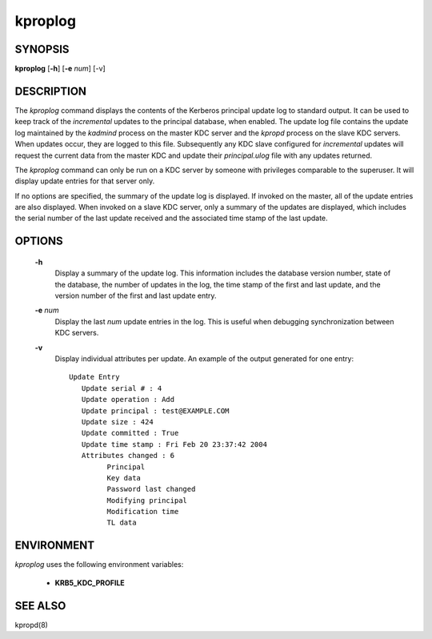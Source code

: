 .. _kproplog(8):

kproplog
===========


SYNOPSIS
------------

**kproplog** [**-h**] [**-e** *num*] [-v]

DESCRIPTION
------------

The *kproplog* command displays the contents of the Kerberos principal 
update log to standard output.  
It can be used to keep track of the *incremental* updates 
to the principal database, when enabled.  
The update log file contains the update log maintained by the *kadmind* process 
on the master KDC server and the *kpropd* process on the slave KDC servers.  
When updates occur, they are logged to this file.  
Subsequently any KDC slave configured for *incremental* updates will request 
the current data from the master KDC and update their *principal.ulog* file 
with any updates returned.

The *kproplog* command can only be run on a KDC server by someone with privileges
comparable to the superuser.
It will display update entries for that server only.

If no options are specified, the summary of the update log is displayed.  
If invoked on the master, all of the update entries are also displayed.
When invoked on a slave KDC server, only a summary of the updates are displayed, 
which includes the serial number of the last update received and 
the associated time stamp of the last update.

OPTIONS
------------

       **-h**
             Display a summary of the update log. 
             This information includes the database version number, state of the database, 
             the number of updates in the log, the time stamp of the first and last update, 
             and the version number of the first and last update entry.

       **-e** *num*
             Display the last *num* update entries in the log.  
             This is useful when debugging synchronization between KDC servers.

       **-v**
             Display individual attributes per update.  An example of the output generated for one entry::

               Update Entry
                  Update serial # : 4
                  Update operation : Add
                  Update principal : test@EXAMPLE.COM
                  Update size : 424
                  Update committed : True
                  Update time stamp : Fri Feb 20 23:37:42 2004
                  Attributes changed : 6
                        Principal
                        Key data
                        Password last changed
                        Modifying principal
                        Modification time
                        TL data

ENVIRONMENT
--------------

*kproplog* uses the following environment variables:

      - **KRB5_KDC_PROFILE**

SEE ALSO
------------

kpropd(8)

